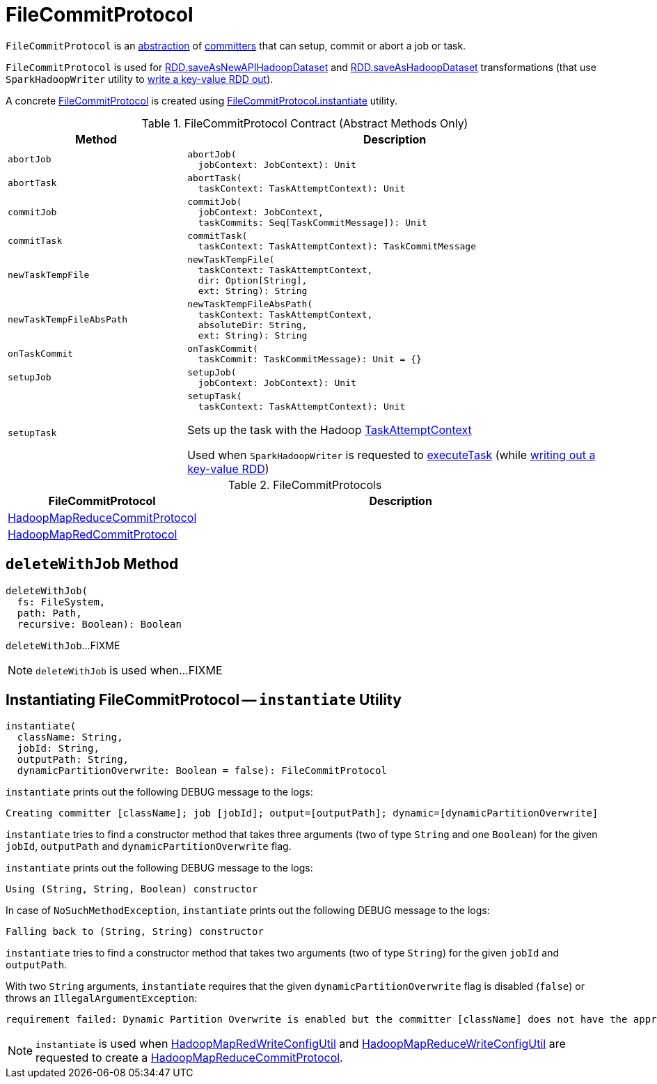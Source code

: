 = FileCommitProtocol

`FileCommitProtocol` is an <<contract, abstraction>> of <<implementations, committers>> that can setup, commit or abort a job or task.

`FileCommitProtocol` is used for <<spark-rdd-PairRDDFunctions.adoc#saveAsNewAPIHadoopDataset, RDD.saveAsNewAPIHadoopDataset>> and <<spark-rdd-PairRDDFunctions.adoc#saveAsHadoopDataset, RDD.saveAsHadoopDataset>> transformations (that use `SparkHadoopWriter` utility to <<spark-internal-io-SparkHadoopWriter.adoc#write, write a key-value RDD out>>).

A concrete <<implementations, FileCommitProtocol>> is created using <<instantiate, FileCommitProtocol.instantiate>> utility.

[[contract]]
.FileCommitProtocol Contract (Abstract Methods Only)
[cols="30m,70",options="header",width="100%"]
|===
| Method
| Description

| abortJob
a| [[abortJob]]

[source, scala]
----
abortJob(
  jobContext: JobContext): Unit
----

| abortTask
a| [[abortTask]]

[source, scala]
----
abortTask(
  taskContext: TaskAttemptContext): Unit
----

| commitJob
a| [[commitJob]]

[source, scala]
----
commitJob(
  jobContext: JobContext,
  taskCommits: Seq[TaskCommitMessage]): Unit
----

| commitTask
a| [[commitTask]]

[source, scala]
----
commitTask(
  taskContext: TaskAttemptContext): TaskCommitMessage
----

| newTaskTempFile
a| [[newTaskTempFile]]

[source, scala]
----
newTaskTempFile(
  taskContext: TaskAttemptContext,
  dir: Option[String],
  ext: String): String
----

| newTaskTempFileAbsPath
a| [[newTaskTempFileAbsPath]]

[source, scala]
----
newTaskTempFileAbsPath(
  taskContext: TaskAttemptContext,
  absoluteDir: String,
  ext: String): String
----

| onTaskCommit
a| [[onTaskCommit]]

[source, scala]
----
onTaskCommit(
  taskCommit: TaskCommitMessage): Unit = {}
----

| setupJob
a| [[setupJob]]

[source, scala]
----
setupJob(
  jobContext: JobContext): Unit
----

| setupTask
a| [[setupTask]]

[source, scala]
----
setupTask(
  taskContext: TaskAttemptContext): Unit
----

Sets up the task with the Hadoop https://hadoop.apache.org/docs/r2.7.3/api/org/apache/hadoop/mapreduce/TaskAttemptContext.html[TaskAttemptContext]

Used when `SparkHadoopWriter` is requested to <<spark-internal-io-SparkHadoopWriter.adoc#executeTask, executeTask>> (while <<spark-internal-io-SparkHadoopWriter.adoc#write, writing out a key-value RDD>>)

|===

[[implementations]]
.FileCommitProtocols
[cols="30,70",options="header",width="100%"]
|===
| FileCommitProtocol
| Description

| <<spark-internal-io-HadoopMapReduceCommitProtocol.adoc#, HadoopMapReduceCommitProtocol>>
| [[HadoopMapReduceCommitProtocol]]

| <<spark-internal-io-HadoopMapRedCommitProtocol.adoc#, HadoopMapRedCommitProtocol>>
| [[HadoopMapRedCommitProtocol]]

|===

== [[deleteWithJob]] `deleteWithJob` Method

[source, scala]
----
deleteWithJob(
  fs: FileSystem,
  path: Path,
  recursive: Boolean): Boolean
----

`deleteWithJob`...FIXME

NOTE: `deleteWithJob` is used when...FIXME

== [[instantiate]] Instantiating FileCommitProtocol -- `instantiate` Utility

[source, scala]
----
instantiate(
  className: String,
  jobId: String,
  outputPath: String,
  dynamicPartitionOverwrite: Boolean = false): FileCommitProtocol
----

`instantiate` prints out the following DEBUG message to the logs:

```
Creating committer [className]; job [jobId]; output=[outputPath]; dynamic=[dynamicPartitionOverwrite]
```

`instantiate` tries to find a constructor method that takes three arguments (two of type `String` and one `Boolean`) for the given `jobId`, `outputPath` and `dynamicPartitionOverwrite` flag.

`instantiate` prints out the following DEBUG message to the logs:

```
Using (String, String, Boolean) constructor
```

In case of `NoSuchMethodException`, `instantiate` prints out the following DEBUG message to the logs:

```
Falling back to (String, String) constructor
```

`instantiate` tries to find a constructor method that takes two arguments (two of type `String`) for the given `jobId` and `outputPath`.

With two `String` arguments, `instantiate` requires that the given `dynamicPartitionOverwrite` flag is disabled (`false`) or throws an `IllegalArgumentException`:

[options="wrap"]
----
requirement failed: Dynamic Partition Overwrite is enabled but the committer [className] does not have the appropriate constructor
----

NOTE: `instantiate` is used when <<spark-internal-io-HadoopMapRedWriteConfigUtil.adoc#createCommitter, HadoopMapRedWriteConfigUtil>> and <<spark-internal-io-HadoopMapReduceWriteConfigUtil.adoc#createCommitter, HadoopMapReduceWriteConfigUtil>> are requested to create a <<spark-internal-io-HadoopMapReduceCommitProtocol.adoc#, HadoopMapReduceCommitProtocol>>.

